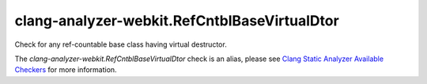 .. title:: clang-tidy - clang-analyzer-webkit.RefCntblBaseVirtualDtor
.. meta::
   :http-equiv=refresh: 5;URL=https://clang.llvm.org/docs/analyzer/checkers.html#webkit-refcntblbasevirtualdtor

clang-analyzer-webkit.RefCntblBaseVirtualDtor
=============================================

Check for any ref-countable base class having virtual destructor.

The `clang-analyzer-webkit.RefCntblBaseVirtualDtor` check is an alias, please see
`Clang Static Analyzer Available Checkers
<https://clang.llvm.org/docs/analyzer/checkers.html#webkit-refcntblbasevirtualdtor>`_
for more information.
